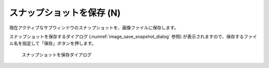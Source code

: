 スナップショットを保存 (N)
============================

現在アクティブなサブウィンドウのスナップショットを、画像ファイルに保存します。

スナップショットを保存するダイアログ (:numref:`image_save_snapshot_dialog` 参照)
が表示されますので、保存するファイル名を指定して「保存」ボタンを押します。

.. _image_save_snapshot_dialog:

.. figure:: images/save_snapshot_dialog.png
   :width: 400pt

   スナップショットを保存ダイアログ
